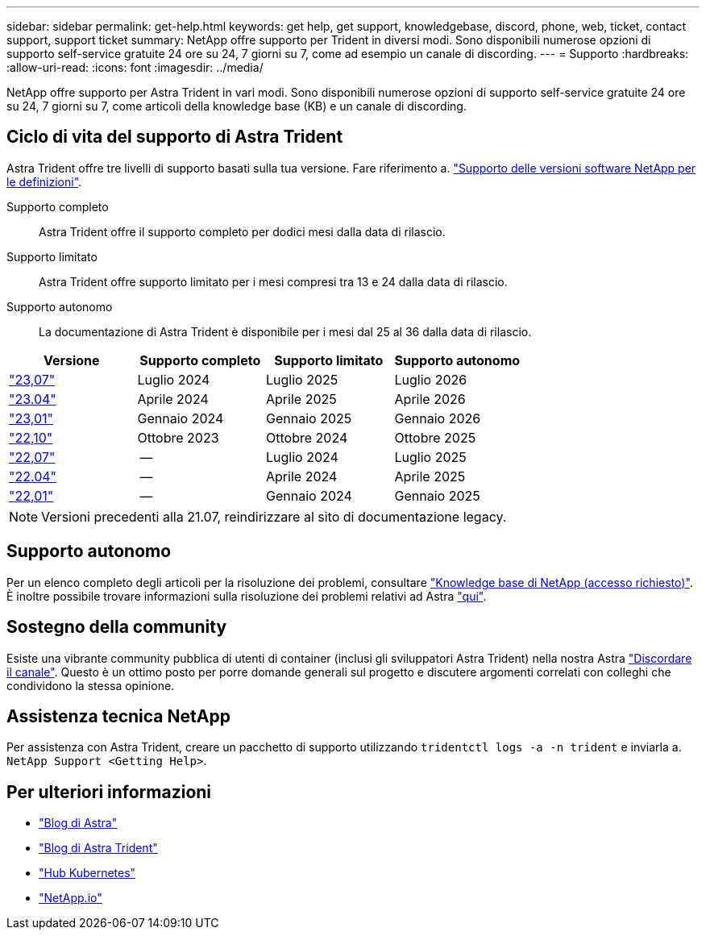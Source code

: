 ---
sidebar: sidebar 
permalink: get-help.html 
keywords: get help, get support, knowledgebase, discord, phone, web, ticket, contact support, support ticket 
summary: NetApp offre supporto per Trident in diversi modi. Sono disponibili numerose opzioni di supporto self-service gratuite 24 ore su 24, 7 giorni su 7, come ad esempio un canale di discording. 
---
= Supporto
:hardbreaks:
:allow-uri-read: 
:icons: font
:imagesdir: ../media/


[role="lead"]
NetApp offre supporto per Astra Trident in vari modi. Sono disponibili numerose opzioni di supporto self-service gratuite 24 ore su 24, 7 giorni su 7, come articoli della knowledge base (KB) e un canale di discording.



== Ciclo di vita del supporto di Astra Trident

Astra Trident offre tre livelli di supporto basati sulla tua versione. Fare riferimento a. link:https://mysupport.netapp.com/site/info/version-support["Supporto delle versioni software NetApp per le definizioni"^].

Supporto completo:: Astra Trident offre il supporto completo per dodici mesi dalla data di rilascio.
Supporto limitato:: Astra Trident offre supporto limitato per i mesi compresi tra 13 e 24 dalla data di rilascio.
Supporto autonomo:: La documentazione di Astra Trident è disponibile per i mesi dal 25 al 36 dalla data di rilascio.


[cols="1, 1, 1, 1"]
|===
| Versione | Supporto completo | Supporto limitato | Supporto autonomo 


 a| 
link:https://docs.netapp.com/us-en/trident/index.html["23,07"^]
| Luglio 2024 | Luglio 2025 | Luglio 2026 


 a| 
link:https://docs.netapp.com/us-en/trident-2304/index.html["23.04"^]
| Aprile 2024 | Aprile 2025 | Aprile 2026 


 a| 
link:https://docs.netapp.com/us-en/trident-2301/index.html["23,01"^]
| Gennaio 2024 | Gennaio 2025 | Gennaio 2026 


 a| 
link:https://docs.netapp.com/us-en/trident-2210/index.html["22,10"^]
| Ottobre 2023 | Ottobre 2024 | Ottobre 2025 


 a| 
link:https://docs.netapp.com/us-en/trident-2207/index.html["22,07"^]
| -- | Luglio 2024 | Luglio 2025 


 a| 
link:https://docs.netapp.com/us-en/trident-2204/index.html["22.04"^]
| -- | Aprile 2024 | Aprile 2025 


 a| 
link:https://docs.netapp.com/us-en/trident-2201/index.html["22,01"^]
| -- | Gennaio 2024 | Gennaio 2025 
|===

NOTE: Versioni precedenti alla 21.07, reindirizzare al sito di documentazione legacy.



== Supporto autonomo

Per un elenco completo degli articoli per la risoluzione dei problemi, consultare https://kb.netapp.com/Advice_and_Troubleshooting/Cloud_Services/Trident_Kubernetes["Knowledge base di NetApp (accesso richiesto)"^]. È inoltre possibile trovare informazioni sulla risoluzione dei problemi relativi ad Astra https://kb.netapp.com/Advice_and_Troubleshooting/Cloud_Services/Astra["qui"^].



== Sostegno della community

Esiste una vibrante community pubblica di utenti di container (inclusi gli sviluppatori Astra Trident) nella nostra Astra link:https://discord.gg/NetApp["Discordare il canale"^]. Questo è un ottimo posto per porre domande generali sul progetto e discutere argomenti correlati con colleghi che condividono la stessa opinione.



== Assistenza tecnica NetApp

Per assistenza con Astra Trident, creare un pacchetto di supporto utilizzando `tridentctl logs -a -n trident` e inviarla a. `NetApp Support <Getting Help>`.



== Per ulteriori informazioni

* link:https://cloud.netapp.com/blog/topic/astra["Blog di Astra"^]
* link:https://netapp.io/persistent-storage-provisioner-for-kubernetes/["Blog di Astra Trident"^]
* link:https://cloud.netapp.com/kubernetes-hub["Hub Kubernetes"^]
* link:https://netapp.io/["NetApp.io"^]

